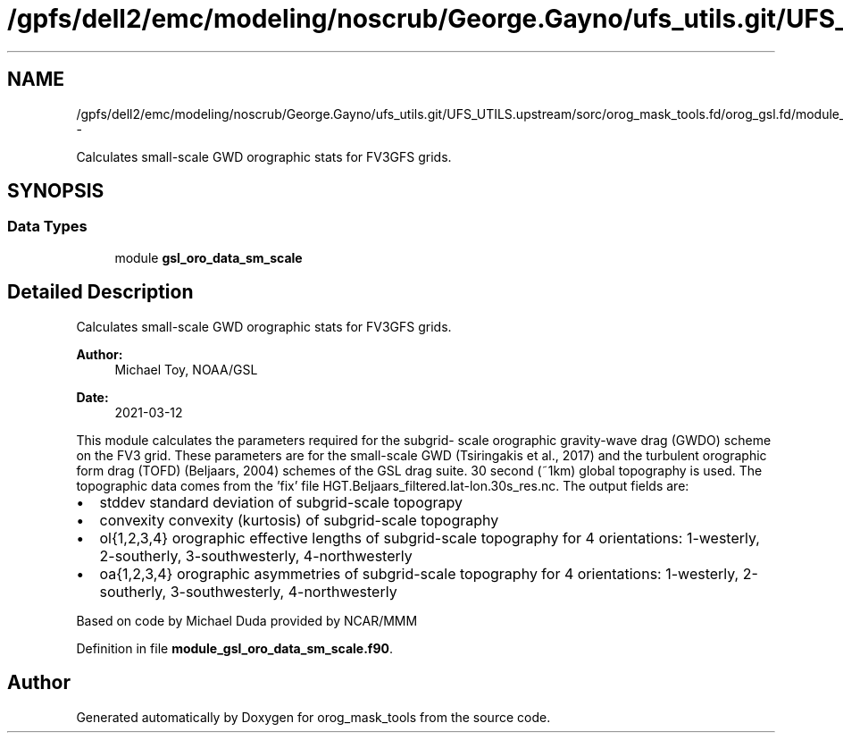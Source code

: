 .TH "/gpfs/dell2/emc/modeling/noscrub/George.Gayno/ufs_utils.git/UFS_UTILS.upstream/sorc/orog_mask_tools.fd/orog_gsl.fd/module_gsl_oro_data_sm_scale.f90" 3 "Wed Jun 1 2022" "Version 1.7.0" "orog_mask_tools" \" -*- nroff -*-
.ad l
.nh
.SH NAME
/gpfs/dell2/emc/modeling/noscrub/George.Gayno/ufs_utils.git/UFS_UTILS.upstream/sorc/orog_mask_tools.fd/orog_gsl.fd/module_gsl_oro_data_sm_scale.f90 \- 
.PP
Calculates small-scale GWD orographic stats for FV3GFS grids\&.  

.SH SYNOPSIS
.br
.PP
.SS "Data Types"

.in +1c
.ti -1c
.RI "module \fBgsl_oro_data_sm_scale\fP"
.br
.in -1c
.SH "Detailed Description"
.PP 
Calculates small-scale GWD orographic stats for FV3GFS grids\&. 


.PP
\fBAuthor:\fP
.RS 4
Michael Toy, NOAA/GSL 
.RE
.PP
\fBDate:\fP
.RS 4
2021-03-12
.RE
.PP
This module calculates the parameters required for the subgrid- scale orographic gravity-wave drag (GWDO) scheme on the FV3 grid\&. These parameters are for the small-scale GWD (Tsiringakis et al\&., 2017) and the turbulent orographic form drag (TOFD) (Beljaars, 2004) schemes of the GSL drag suite\&. 30 second (~1km) global topography is used\&. The topographic data comes from the 'fix' file HGT\&.Beljaars_filtered\&.lat-lon\&.30s_res\&.nc\&. The output fields are:
.IP "\(bu" 2
stddev standard deviation of subgrid-scale topograpy
.IP "\(bu" 2
convexity convexity (kurtosis) of subgrid-scale topography
.IP "\(bu" 2
ol{1,2,3,4} orographic effective lengths of subgrid-scale topography for 4 orientations: 1-westerly, 2-southerly, 3-southwesterly, 4-northwesterly
.IP "\(bu" 2
oa{1,2,3,4} orographic asymmetries of subgrid-scale topography for 4 orientations: 1-westerly, 2-southerly, 3-southwesterly, 4-northwesterly
.PP
.PP
Based on code by Michael Duda provided by NCAR/MMM 
.PP
Definition in file \fBmodule_gsl_oro_data_sm_scale\&.f90\fP\&.
.SH "Author"
.PP 
Generated automatically by Doxygen for orog_mask_tools from the source code\&.
